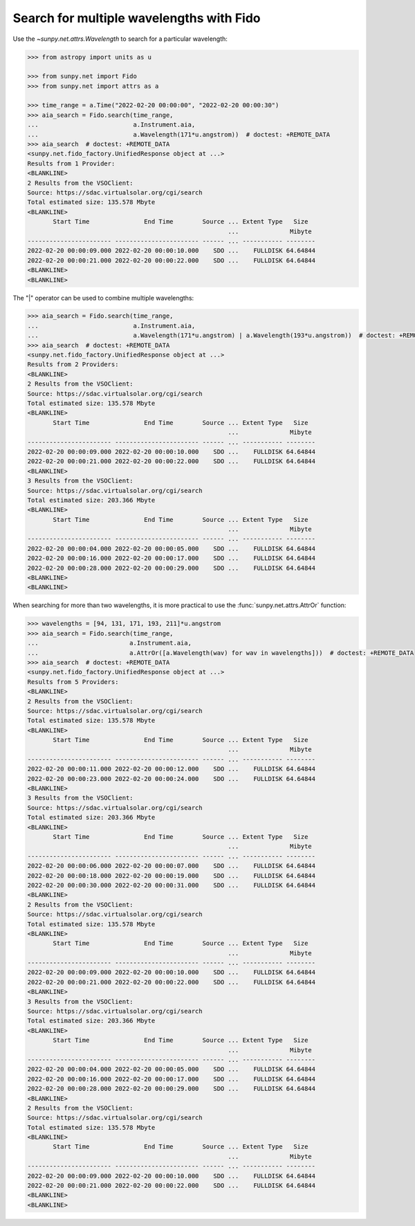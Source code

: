 .. doctest-skip-all

.. _sunpy-how-to-search-for-multiple-wavelengths-with-fido:

*****************************************
Search for multiple wavelengths with Fido
*****************************************

Use the `~sunpy.net.attrs.Wavelength` to search for a particular wavelength:

.. code-block:: python

    >>> from astropy import units as u

    >>> from sunpy.net import Fido
    >>> from sunpy.net import attrs as a

    >>> time_range = a.Time("2022-02-20 00:00:00", "2022-02-20 00:00:30")
    >>> aia_search = Fido.search(time_range,
    ...                          a.Instrument.aia,
    ...                          a.Wavelength(171*u.angstrom))  # doctest: +REMOTE_DATA
    >>> aia_search  # doctest: +REMOTE_DATA
    <sunpy.net.fido_factory.UnifiedResponse object at ...>
    Results from 1 Provider:
    <BLANKLINE>
    2 Results from the VSOClient:
    Source: https://sdac.virtualsolar.org/cgi/search
    Total estimated size: 135.578 Mbyte
    <BLANKLINE>
           Start Time               End Time        Source ... Extent Type   Size
                                                           ...              Mibyte
    ----------------------- ----------------------- ------ ... ----------- --------
    2022-02-20 00:00:09.000 2022-02-20 00:00:10.000    SDO ...    FULLDISK 64.64844
    2022-02-20 00:00:21.000 2022-02-20 00:00:22.000    SDO ...    FULLDISK 64.64844
    <BLANKLINE>
    <BLANKLINE>

The "|" operator can be used to combine multiple wavelengths:

.. code-block:: python

    >>> aia_search = Fido.search(time_range,
    ...                          a.Instrument.aia,
    ...                          a.Wavelength(171*u.angstrom) | a.Wavelength(193*u.angstrom))  # doctest: +REMOTE_DATA
    >>> aia_search  # doctest: +REMOTE_DATA
    <sunpy.net.fido_factory.UnifiedResponse object at ...>
    Results from 2 Providers:
    <BLANKLINE>
    2 Results from the VSOClient:
    Source: https://sdac.virtualsolar.org/cgi/search
    Total estimated size: 135.578 Mbyte
    <BLANKLINE>
           Start Time               End Time        Source ... Extent Type   Size
                                                           ...              Mibyte
    ----------------------- ----------------------- ------ ... ----------- --------
    2022-02-20 00:00:09.000 2022-02-20 00:00:10.000    SDO ...    FULLDISK 64.64844
    2022-02-20 00:00:21.000 2022-02-20 00:00:22.000    SDO ...    FULLDISK 64.64844
    <BLANKLINE>
    3 Results from the VSOClient:
    Source: https://sdac.virtualsolar.org/cgi/search
    Total estimated size: 203.366 Mbyte
    <BLANKLINE>
           Start Time               End Time        Source ... Extent Type   Size
                                                           ...              Mibyte
    ----------------------- ----------------------- ------ ... ----------- --------
    2022-02-20 00:00:04.000 2022-02-20 00:00:05.000    SDO ...    FULLDISK 64.64844
    2022-02-20 00:00:16.000 2022-02-20 00:00:17.000    SDO ...    FULLDISK 64.64844
    2022-02-20 00:00:28.000 2022-02-20 00:00:29.000    SDO ...    FULLDISK 64.64844
    <BLANKLINE>
    <BLANKLINE>

When searching for more than two wavelengths, it is more practical to use the :func:`sunpy.net.attrs.AttrOr` function:

.. code-block:: python

    >>> wavelengths = [94, 131, 171, 193, 211]*u.angstrom
    >>> aia_search = Fido.search(time_range,
    ...                         a.Instrument.aia,
    ...                         a.AttrOr([a.Wavelength(wav) for wav in wavelengths]))  # doctest: +REMOTE_DATA
    >>> aia_search  # doctest: +REMOTE_DATA
    <sunpy.net.fido_factory.UnifiedResponse object at ...>
    Results from 5 Providers:
    <BLANKLINE>
    2 Results from the VSOClient:
    Source: https://sdac.virtualsolar.org/cgi/search
    Total estimated size: 135.578 Mbyte
    <BLANKLINE>
           Start Time               End Time        Source ... Extent Type   Size
                                                           ...              Mibyte
    ----------------------- ----------------------- ------ ... ----------- --------
    2022-02-20 00:00:11.000 2022-02-20 00:00:12.000    SDO ...    FULLDISK 64.64844
    2022-02-20 00:00:23.000 2022-02-20 00:00:24.000    SDO ...    FULLDISK 64.64844
    <BLANKLINE>
    3 Results from the VSOClient:
    Source: https://sdac.virtualsolar.org/cgi/search
    Total estimated size: 203.366 Mbyte
    <BLANKLINE>
           Start Time               End Time        Source ... Extent Type   Size
                                                           ...              Mibyte
    ----------------------- ----------------------- ------ ... ----------- --------
    2022-02-20 00:00:06.000 2022-02-20 00:00:07.000    SDO ...    FULLDISK 64.64844
    2022-02-20 00:00:18.000 2022-02-20 00:00:19.000    SDO ...    FULLDISK 64.64844
    2022-02-20 00:00:30.000 2022-02-20 00:00:31.000    SDO ...    FULLDISK 64.64844
    <BLANKLINE>
    2 Results from the VSOClient:
    Source: https://sdac.virtualsolar.org/cgi/search
    Total estimated size: 135.578 Mbyte
    <BLANKLINE>
           Start Time               End Time        Source ... Extent Type   Size
                                                           ...              Mibyte
    ----------------------- ----------------------- ------ ... ----------- --------
    2022-02-20 00:00:09.000 2022-02-20 00:00:10.000    SDO ...    FULLDISK 64.64844
    2022-02-20 00:00:21.000 2022-02-20 00:00:22.000    SDO ...    FULLDISK 64.64844
    <BLANKLINE>
    3 Results from the VSOClient:
    Source: https://sdac.virtualsolar.org/cgi/search
    Total estimated size: 203.366 Mbyte
    <BLANKLINE>
           Start Time               End Time        Source ... Extent Type   Size
                                                           ...              Mibyte
    ----------------------- ----------------------- ------ ... ----------- --------
    2022-02-20 00:00:04.000 2022-02-20 00:00:05.000    SDO ...    FULLDISK 64.64844
    2022-02-20 00:00:16.000 2022-02-20 00:00:17.000    SDO ...    FULLDISK 64.64844
    2022-02-20 00:00:28.000 2022-02-20 00:00:29.000    SDO ...    FULLDISK 64.64844
    <BLANKLINE>
    2 Results from the VSOClient:
    Source: https://sdac.virtualsolar.org/cgi/search
    Total estimated size: 135.578 Mbyte
    <BLANKLINE>
           Start Time               End Time        Source ... Extent Type   Size
                                                           ...              Mibyte
    ----------------------- ----------------------- ------ ... ----------- --------
    2022-02-20 00:00:09.000 2022-02-20 00:00:10.000    SDO ...    FULLDISK 64.64844
    2022-02-20 00:00:21.000 2022-02-20 00:00:22.000    SDO ...    FULLDISK 64.64844
    <BLANKLINE>
    <BLANKLINE>
